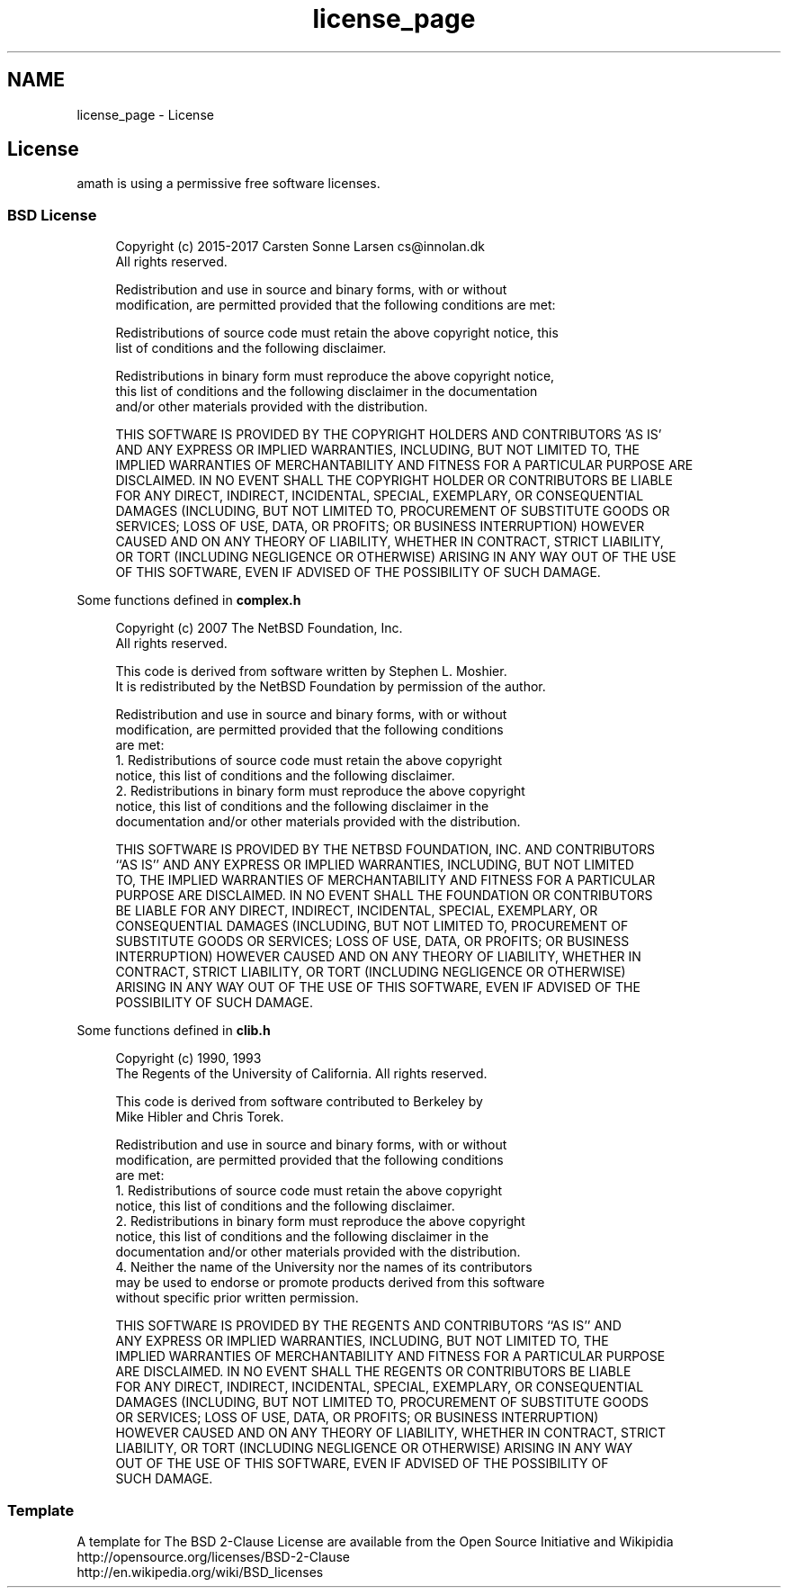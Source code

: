 .TH "license_page" 3 "Sun Jan 22 2017" "Version 1.6.1" "amath" \" -*- nroff -*-
.ad l
.nh
.SH NAME
license_page \- License 

.SH "License"
.PP
amath is using a permissive free software licenses\&.
.SS "BSD License"
.RS 4
.PP
.nf

Copyright (c) 2015-2017 Carsten Sonne Larsen  cs@innolan.dk
All rights reserved\&.
.fi
.PP
.PP
.PP
.nf
Redistribution and use in source and binary forms, with or without
modification, are permitted provided that the following conditions are met:
.fi
.PP
.PP
.PP
.nf
  Redistributions of source code must retain the above copyright notice, this
  list of conditions and the following disclaimer\&.
.fi
.PP
.PP
.PP
.nf
  Redistributions in binary form must reproduce the above copyright notice,
  this list of conditions and the following disclaimer in the documentation
  and/or other materials provided with the distribution\&.
.fi
.PP
.PP
.PP
.nf
THIS SOFTWARE IS PROVIDED BY THE COPYRIGHT HOLDERS AND CONTRIBUTORS 'AS IS'
AND ANY EXPRESS OR IMPLIED WARRANTIES, INCLUDING, BUT NOT LIMITED TO, THE
IMPLIED WARRANTIES OF MERCHANTABILITY AND FITNESS FOR A PARTICULAR PURPOSE ARE
DISCLAIMED\&. IN NO EVENT SHALL THE COPYRIGHT HOLDER OR CONTRIBUTORS BE LIABLE
FOR ANY DIRECT, INDIRECT, INCIDENTAL, SPECIAL, EXEMPLARY, OR CONSEQUENTIAL
DAMAGES (INCLUDING, BUT NOT LIMITED TO, PROCUREMENT OF SUBSTITUTE GOODS OR
SERVICES; LOSS OF USE, DATA, OR PROFITS; OR BUSINESS INTERRUPTION) HOWEVER
CAUSED AND ON ANY THEORY OF LIABILITY, WHETHER IN CONTRACT, STRICT LIABILITY,
OR TORT (INCLUDING NEGLIGENCE OR OTHERWISE) ARISING IN ANY WAY OUT OF THE USE
OF THIS SOFTWARE, EVEN IF ADVISED OF THE POSSIBILITY OF SUCH DAMAGE\&.
.fi
.PP
.RE
.PP
.PP
Some functions defined in \fBcomplex\&.h\fP 
.PP
.RS 4

.PP
.nf

Copyright (c) 2007 The NetBSD Foundation, Inc\&.
All rights reserved\&.
.fi
.PP
.PP
.PP
.nf
This code is derived from software written by Stephen L\&. Moshier\&.
It is redistributed by the NetBSD Foundation by permission of the author\&.
.fi
.PP
.PP
.PP
.nf
Redistribution and use in source and binary forms, with or without
modification, are permitted provided that the following conditions
are met:
1\&. Redistributions of source code must retain the above copyright
  notice, this list of conditions and the following disclaimer\&.
2\&. Redistributions in binary form must reproduce the above copyright
  notice, this list of conditions and the following disclaimer in the
  documentation and/or other materials provided with the distribution\&.
.fi
.PP
.PP
.PP
.nf
THIS SOFTWARE IS PROVIDED BY THE NETBSD FOUNDATION, INC\&. AND CONTRIBUTORS
``AS IS'' AND ANY EXPRESS OR IMPLIED WARRANTIES, INCLUDING, BUT NOT LIMITED
TO, THE IMPLIED WARRANTIES OF MERCHANTABILITY AND FITNESS FOR A PARTICULAR
PURPOSE ARE DISCLAIMED\&.  IN NO EVENT SHALL THE FOUNDATION OR CONTRIBUTORS
BE LIABLE FOR ANY DIRECT, INDIRECT, INCIDENTAL, SPECIAL, EXEMPLARY, OR
CONSEQUENTIAL DAMAGES (INCLUDING, BUT NOT LIMITED TO, PROCUREMENT OF
SUBSTITUTE GOODS OR SERVICES; LOSS OF USE, DATA, OR PROFITS; OR BUSINESS
INTERRUPTION) HOWEVER CAUSED AND ON ANY THEORY OF LIABILITY, WHETHER IN
CONTRACT, STRICT LIABILITY, OR TORT (INCLUDING NEGLIGENCE OR OTHERWISE)
ARISING IN ANY WAY OUT OF THE USE OF THIS SOFTWARE, EVEN IF ADVISED OF THE
POSSIBILITY OF SUCH DAMAGE\&.
.fi
.PP
.RE
.PP
.PP
Some functions defined in \fBclib\&.h\fP 
.PP
.RS 4

.PP
.nf

Copyright (c) 1990, 1993
The Regents of the University of California\&.  All rights reserved\&.
.fi
.PP
.PP
.PP
.nf
This code is derived from software contributed to Berkeley by
Mike Hibler and Chris Torek\&.
.fi
.PP
.PP
.PP
.nf
Redistribution and use in source and binary forms, with or without
modification, are permitted provided that the following conditions
are met:
1\&. Redistributions of source code must retain the above copyright
  notice, this list of conditions and the following disclaimer\&.
2\&. Redistributions in binary form must reproduce the above copyright
  notice, this list of conditions and the following disclaimer in the
  documentation and/or other materials provided with the distribution\&.
4\&. Neither the name of the University nor the names of its contributors
  may be used to endorse or promote products derived from this software
  without specific prior written permission\&.
.fi
.PP
.PP
.PP
.nf
THIS SOFTWARE IS PROVIDED BY THE REGENTS AND CONTRIBUTORS ``AS IS'' AND
ANY EXPRESS OR IMPLIED WARRANTIES, INCLUDING, BUT NOT LIMITED TO, THE
IMPLIED WARRANTIES OF MERCHANTABILITY AND FITNESS FOR A PARTICULAR PURPOSE
ARE DISCLAIMED\&.  IN NO EVENT SHALL THE REGENTS OR CONTRIBUTORS BE LIABLE
FOR ANY DIRECT, INDIRECT, INCIDENTAL, SPECIAL, EXEMPLARY, OR CONSEQUENTIAL
DAMAGES (INCLUDING, BUT NOT LIMITED TO, PROCUREMENT OF SUBSTITUTE GOODS
OR SERVICES; LOSS OF USE, DATA, OR PROFITS; OR BUSINESS INTERRUPTION)
HOWEVER CAUSED AND ON ANY THEORY OF LIABILITY, WHETHER IN CONTRACT, STRICT
LIABILITY, OR TORT (INCLUDING NEGLIGENCE OR OTHERWISE) ARISING IN ANY WAY
OUT OF THE USE OF THIS SOFTWARE, EVEN IF ADVISED OF THE POSSIBILITY OF
SUCH DAMAGE\&.
.fi
.PP
.RE
.PP
.SS "Template"
A template for The BSD 2-Clause License are available from the Open Source Initiative and Wikipidia
.br
 http://opensource.org/licenses/BSD-2-Clause
.br
 http://en.wikipedia.org/wiki/BSD_licenses
.br
 
